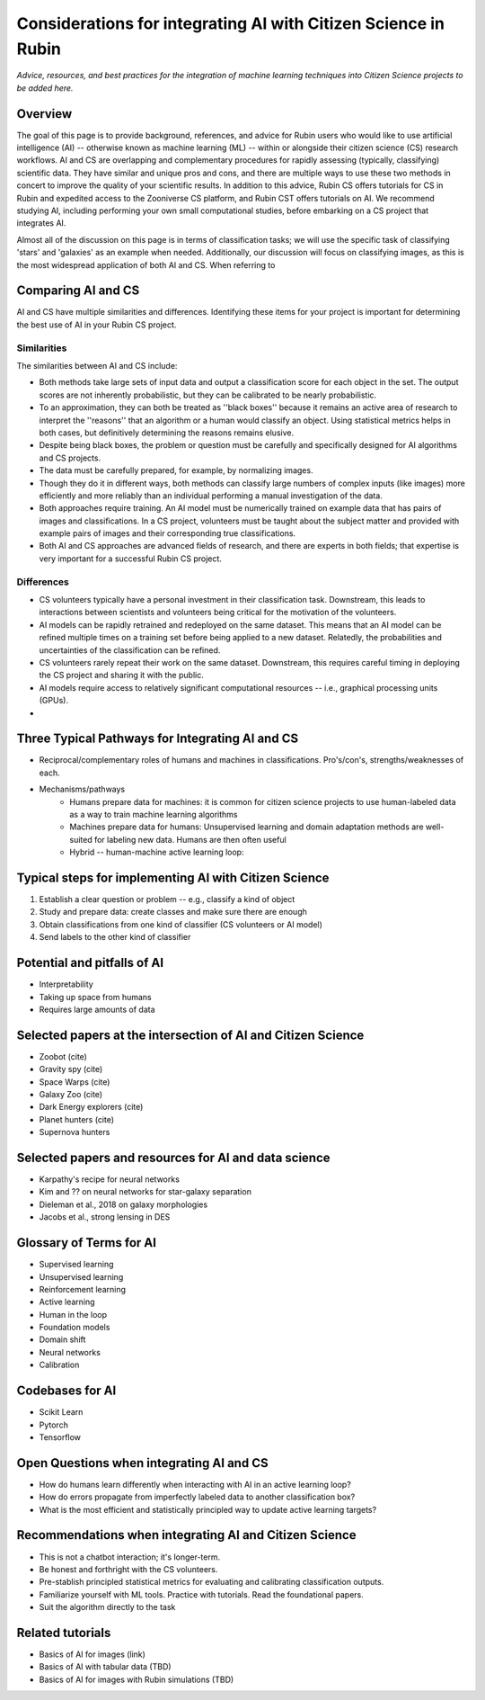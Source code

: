 .. Review the README on instructions to contribute.
.. Review the style guide to keep a consistent approach to the documentation.
.. Static objects, such as figures, should be stored in the _static directory. Review the _static/README on instructions to contribute.
.. Do not remove the comments that describe each section. They are included to provide guidance to contributors.
.. Do not remove other content provided in the templates, such as a section. Instead, comment out the content and include comments to explain the situation. For example:
    - If a section within the template is not needed, comment out the section title and label reference. Do not delete the expected section title, reference or related comments provided from the template.
    - If a file cannot include a title (surrounded by ampersands (#)), comment out the title from the template and include a comment explaining why this is implemented (in addition to applying the ``title`` directive).

.. This is the label that can be used for cross referencing this file.
.. Recommended title label format is "Directory Name"-"Title Name" -- Spaces should be replaced by hyphens.
.. _Resources-ML-Advice:
.. Each section should include a label for cross referencing to a given area.
.. Recommended format for all labels is "Title Name"-"Section Name" -- Spaces should be replaced by hyphens.
.. To reference a label that isn't associated with an reST object such as a title or figure, you must include the link and explicit title using the syntax :ref:`link text <label-name>`.
.. A warning will alert you of identical labels during the linkcheck process.

################################################################################
Considerations for integrating AI with Citizen Science in Rubin
################################################################################

*Advice, resources, and best practices for the integration of machine learning techniques into Citizen Science projects to be added here.*



Overview
========

.. Purpose
The goal of this page is to provide background, references, and advice for Rubin users who would like to use artificial intelligence (AI) -- otherwise known as machine learning (ML) -- within or alongside their citizen science (CS) research workflows. AI and CS are overlapping and complementary procedures for rapidly assessing (typically, classifying) scientific data. They have similar and unique pros and cons, and there are multiple ways to use these two methods in concert to improve the quality of your scientific results. In addition to this advice, Rubin CS offers tutorials for CS in Rubin and expedited access to the Zooniverse CS platform, and Rubin CST offers tutorials on AI. We recommend studying AI, including performing your own small computational studies, before embarking on a CS project that integrates AI. 

Almost all of the discussion on this page is in terms of classification tasks; we will use the specific task of classifying 'stars' and 'galaxies' as an example when needed. Additionally, our discussion will focus on classifying images, as this is the most widespread application of both AI and CS. When referring to 

.. - Zooniverse is the main mechanism for active learning .. .this will go in resources
.. - Rubin offers tutorials for other mechanisms .. this will go in resources.



Comparing AI and CS
=======================================================

AI and CS have multiple similarities and differences. Identifying these items for your project is important for determining the best use of AI in your Rubin CS project. 


Similarities
------------

The similarities between AI and CS include:

- Both methods take large sets of input data and output a classification score for each object in the set. The output scores are not inherently probabilistic, but they can be calibrated to be nearly probabilistic.
- To an approximation, they can both be treated as ''black boxes'' because it remains an active area of research to interpret the ''reasons'' that an algorithm or a human would classify an object. Using statistical metrics helps in both cases, but definitively determining the reasons remains elusive.
- Despite being black boxes, the problem or question must be carefully and specifically designed for AI algorithms and CS projects.
- The data must be carefully prepared, for example, by normalizing images.
- Though they do it in different ways, both methods can classify large numbers of complex inputs (like images) more efficiently and more reliably than an individual performing a manual investigation of the data. 
- Both approaches require training. An AI model must be numerically trained on example data that has pairs of images and classifications. In a CS project, volunteers must be taught about the subject matter and provided with example pairs of images and their corresponding true classifications.
- Both AI and CS approaches are advanced fields of research, and there are experts in both fields; that expertise is very important for a successful Rubin CS project.


Differences
-----------
- CS volunteers typically have a personal investment in their classification task. Downstream, this leads to interactions between scientists and volunteers being critical for the motivation of the volunteers.
- AI models can be rapidly retrained and redeployed on the same dataset. This means that an AI model can be refined multiple times on a training set before being applied to a new dataset. Relatedly, the probabilities and uncertainties of the classification can be refined.
- CS volunteers rarely repeat their work on the same dataset. Downstream, this requires careful timing in deploying the CS project and sharing it with the public.
- AI models require access to relatively significant computational resources -- i.e., graphical processing units (GPUs).
- 


Three Typical Pathways for Integrating AI and CS
================================================
- Reciprocal/complementary roles of humans and machines in classifications. Pro's/con's, strengths/weaknesses of each.
- Mechanisms/pathways
    - Humans prepare data for machines: it is common for citizen science projects to use human-labeled data as a way to train machine learning algorithms
    - Machines prepare data for humans: Unsupervised learning and domain adaptation methods are well-suited for labeling new data. Humans are then often useful
    - Hybrid -- human-machine active learning loop: 



Typical steps for implementing AI with Citizen Science
=============================================================

1. Establish a clear question or problem -- e.g., classify a kind of object
2. Study and prepare data: create classes and make sure there are enough 
3. Obtain classifications from one kind of classifier (CS volunteers or AI model)
4. Send labels to the other kind of classifier 



Potential and pitfalls of AI
=============================================================

- Interpretability
- Taking up space from humans
- Requires large amounts of data



Selected papers at the intersection of AI and Citizen Science
=============================================================

- Zoobot (cite)
- Gravity spy (cite)
- Space Warps (cite)
- Galaxy Zoo (cite)
- Dark Energy explorers (cite)
- Planet hunters (cite)
- Supernova hunters



Selected papers and resources for AI and data science 
=============================================================

- Karpathy's recipe for neural networks
- Kim and ?? on neural networks for star-galaxy separation
- Dieleman et al., 2018 on galaxy morphologies
- Jacobs et al., strong lensing in DES



Glossary of Terms for AI 
=============================================================

- Supervised learning
- Unsupervised learning
- Reinforcement learning
- Active learning
- Human in the loop
- Foundation models
- Domain shift
- Neural networks
- Calibration



Codebases for AI
=============================================================

- Scikit Learn
- Pytorch
- Tensorflow



Open Questions when integrating AI and CS
=============================================================

- How do humans learn differently when interacting with AI in an active learning loop?
- How do errors propagate from imperfectly labeled data to another classification box?
- What is the most efficient and statistically principled way to update active learning targets?



Recommendations when integrating AI and Citizen Science
=============================================================
- This is not a chatbot interaction; it's longer-term.
- Be honest and forthright with the CS volunteers.
- Pre-stablish principled statistical metrics for evaluating and calibrating classification outputs.
- Familiarize yourself with ML tools. Practice with tutorials. Read the foundational papers.
- Suit the algorithm directly to the task



Related tutorials
=============================================================
- Basics of AI for images (link)
- Basics of AI with tabular data (TBD)
- Basics of AI for images with Rubin simulations (TBD)
